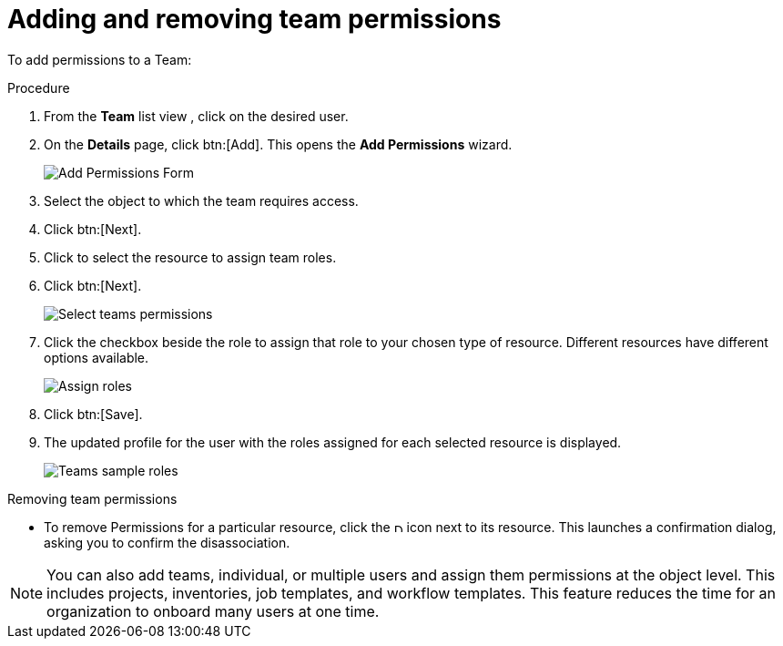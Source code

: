 [id="proc-controller-add-permissions"]

= Adding and removing team permissions

To add permissions to a Team:

.Procedure
. From the *Team* list view , click on the desired user.
. On the *Details* page, click btn:[Add]. 
This opens the *Add Permissions* wizard.
+
image:teams-users-add-permissions-form.png[Add Permissions Form]

. Select the object to which the team requires access.
. Click btn:[Next].
. Click to select the resource to assign team roles.
. Click btn:[Next].
+
image:teams-permissions-templates-select.png[Select teams permissions]

. Click the checkbox beside the role to assign that role to your chosen type of resource. 
Different resources have different options available.
+
image:teams-permissions-template-roles.png[Assign roles]

. Click btn:[Save]. 
. The updated profile for the user with the roles assigned for each selected resource is displayed.
+
image:teams-permissions-sample-roles.png[Teams sample roles]

.Removing team permissions

* To remove Permissions for a particular resource, click the image:disassociate.png[Disassociate, 10,10] icon next to its resource. 
This launches a confirmation dialog, asking you to confirm the disassociation.

[NOTE]
====
You can also add teams, individual, or multiple users and assign them permissions at the object level. 
This includes projects, inventories, job templates, and workflow templates. 
This feature reduces the time for an organization to onboard many users at one time.
====